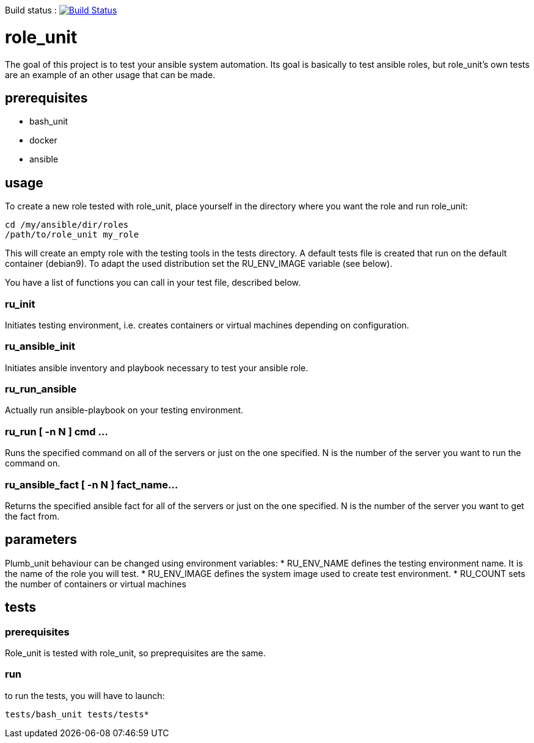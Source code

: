 Build status :
image:https://travis-ci.org/n0vember/role_unit.svg?branch=master[Build Status,link=https://travis-ci.org/n0vember/role_unit]

= role_unit

The goal of this project is to test your ansible system automation. Its goal is basically to test ansible roles, but role_unit's own tests are an example of an other usage that can be made.

== prerequisites

* bash_unit
* docker
* ansible

== usage

To create a new role tested with role_unit, place yourself in the directory where you want the role and run role_unit:

----
cd /my/ansible/dir/roles
/path/to/role_unit my_role
----

This will create an empty role with the testing tools in the tests directory. A default tests file is created that run on the default container (debian9). To adapt the used distribution set the RU_ENV_IMAGE variable (see below).

You have a list of functions you can call in your test file, described below.

=== ru_init

Initiates testing environment, i.e. creates containers or virtual machines depending on configuration.

=== ru_ansible_init

Initiates ansible inventory and playbook necessary to test your ansible role.

=== ru_run_ansible

Actually run ansible-playbook on your testing environment.

=== ru_run [ -n N ] cmd ...

Runs the specified command on all of the servers or just on the one specified. N is the number of the server you want to run the command on.

=== ru_ansible_fact [ -n N ] fact_name...

Returns the specified ansible fact for all of the servers or just on the one specified. N is the number of the server you want to get the fact from.

== parameters

Plumb_unit behaviour can be changed using environment variables:
* RU_ENV_NAME defines the testing environment name. It is the name of the role you will test.
* RU_ENV_IMAGE defines the system image used to create test environment.
* RU_COUNT sets the number of containers or virtual machines

== tests

=== prerequisites

Role_unit is tested with role_unit, so preprequisites are the same.

=== run

to run the tests, you will have to launch:

 tests/bash_unit tests/tests*
